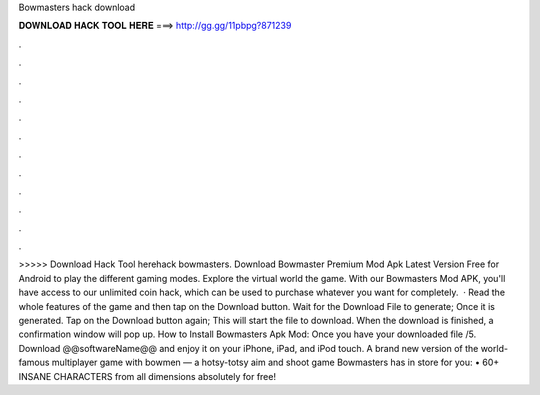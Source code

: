 Bowmasters hack download

𝐃𝐎𝐖𝐍𝐋𝐎𝐀𝐃 𝐇𝐀𝐂𝐊 𝐓𝐎𝐎𝐋 𝐇𝐄𝐑𝐄 ===> http://gg.gg/11pbpg?871239

.

.

.

.

.

.

.

.

.

.

.

.

>>>>> Download Hack Tool herehack bowmasters. Download Bowmaster Premium Mod Apk Latest Version Free for Android to play the different gaming modes. Explore the virtual world the game. With our Bowmasters Mod APK, you'll have access to our unlimited coin hack, which can be used to purchase whatever you want for completely.  · Read the whole features of the game and then tap on the Download button. Wait for the Download File to generate; Once it is generated. Tap on the Download button again; This will start the file to download. When the download is finished, a confirmation window will pop up. How to Install Bowmasters Apk Mod: Once you have your downloaded file /5. Download @@softwareName@@ and enjoy it on your iPhone, iPad, and iPod touch. ‎A brand new version of the world-famous multiplayer game with bowmen — a hotsy-totsy aim and shoot game Bowmasters has in store for you: • 60+ INSANE CHARACTERS from all dimensions absolutely for free!